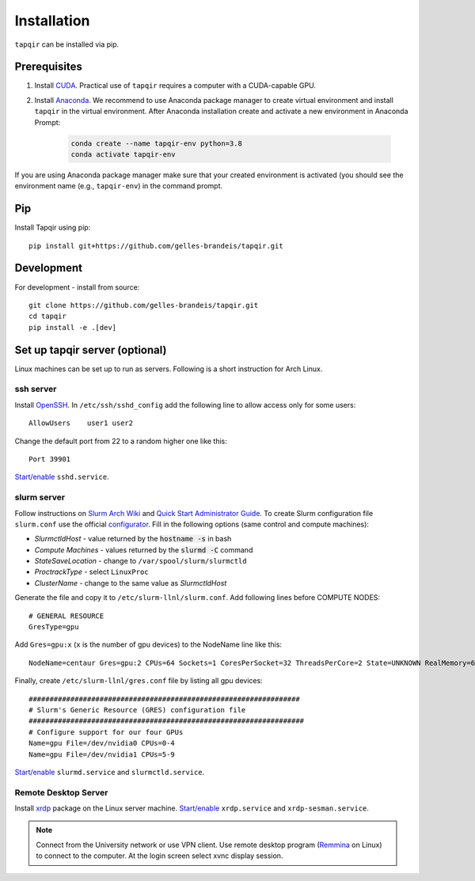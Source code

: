 Installation
============


``tapqir`` can be installed via pip.  

.. note::


Prerequisites
~~~~~~~~~~~~~

1. Install CUDA_. Practical use of ``tapqir`` requires a computer with a CUDA-capable GPU.

2. Install Anaconda_. We recommend to use Anaconda package manager to create virtual
   environment and install ``tapqir`` in the virtual environment. After Anaconda
   installation create and activate a new environment in Anaconda Prompt:

    .. code-block:: bash

        conda create --name tapqir-env python=3.8
        conda activate tapqir-env

If you are using Anaconda package manager make sure that your created environment
is activated (you should see the environment name (e.g., ``tapqir-env``) in the command prompt.

.. _CUDA: https://developer.nvidia.com/cuda-downloads
.. _Anaconda: https://docs.anaconda.com/anaconda/install/

Pip
~~~

Install Tapqir using pip::

    pip install git+https://github.com/gelles-brandeis/tapqir.git

Development
~~~~~~~~~~~

For development - install from source::

    git clone https://github.com/gelles-brandeis/tapqir.git
    cd tapqir
    pip install -e .[dev]

Set up tapqir server (optional)
~~~~~~~~~~~~~~~~~~~~~~~~~~~~~~~

Linux machines can be set up to run as servers. Following is a short instruction for Arch Linux.

ssh server
----------

Install `OpenSSH <https://wiki.archlinux.org/index.php/OpenSSH#Installation>`_.
In ``/etc/ssh/sshd_config`` add the following line to allow access only for some users::

    AllowUsers    user1 user2

Change the default port from 22 to a random higher one like this::

    Port 39901

`Start/enable <https://wiki.archlinux.org/index.php/Systemd#Using_units>`_ ``sshd.service``.

slurm server
------------

Follow instructions on `Slurm Arch Wiki <https://wiki.archlinux.org/index.php/Slurm>`_ and `Quick Start Administrator Guide <https://slurm.schedmd.com/quickstart_admin.html>`_. To create Slurm configuration file ``slurm.conf`` use the official `configurator <https://slurm.schedmd.com/configurator.easy.html>`_. Fill in the following options (same control and compute machines):

* *SlurmctldHost* - value returned by the :code:`hostname -s` in bash
* *Compute Machines* - values returned by the :code:`slurmd -C` command
* *StateSaveLocation* - change to ``/var/spool/slurm/slurmctld``
* *ProctrackType* - select ``LinuxProc``
* *ClusterName* - change to the same value as *SlurmctldHost*

Generate the file and copy it to ``/etc/slurm-llnl/slurm.conf``. Add following lines before COMPUTE NODES::

    # GENERAL RESOURCE
    GresType=gpu

Add ``Gres=gpu:x`` (``x`` is the number of gpu devices) to the NodeName line like this::

    NodeName=centaur Gres=gpu:2 CPUs=64 Sockets=1 CoresPerSocket=32 ThreadsPerCore=2 State=UNKNOWN RealMemory=64332

Finally, create ``/etc/slurm-llnl/gres.conf`` file by listing all gpu devices::

    #################################################################
    # Slurm's Generic Resource (GRES) configuration file
    ##################################################################
    # Configure support for our four GPUs
    Name=gpu File=/dev/nvidia0 CPUs=0-4
    Name=gpu File=/dev/nvidia1 CPUs=5-9

`Start/enable <https://wiki.archlinux.org/index.php/Systemd#Using_units>`_ ``slurmd.service`` and ``slurmctld.service``.


Remote Desktop Server
------------------------

Install `xrdp <https://wiki.archlinux.org/index.php/Xrdp>`_ package on the Linux server machine.
`Start/enable <https://wiki.archlinux.org/index.php/Systemd#Using_units>`_ ``xrdp.service`` and ``xrdp-sesman.service``.

.. note::

    Connect from the University network or use VPN client.
    Use remote desktop program (`Remmina <https://wiki.archlinux.org/index.php/Remmina>`_ on Linux) to connect to the computer.
    At the login screen select xvnc display session.
